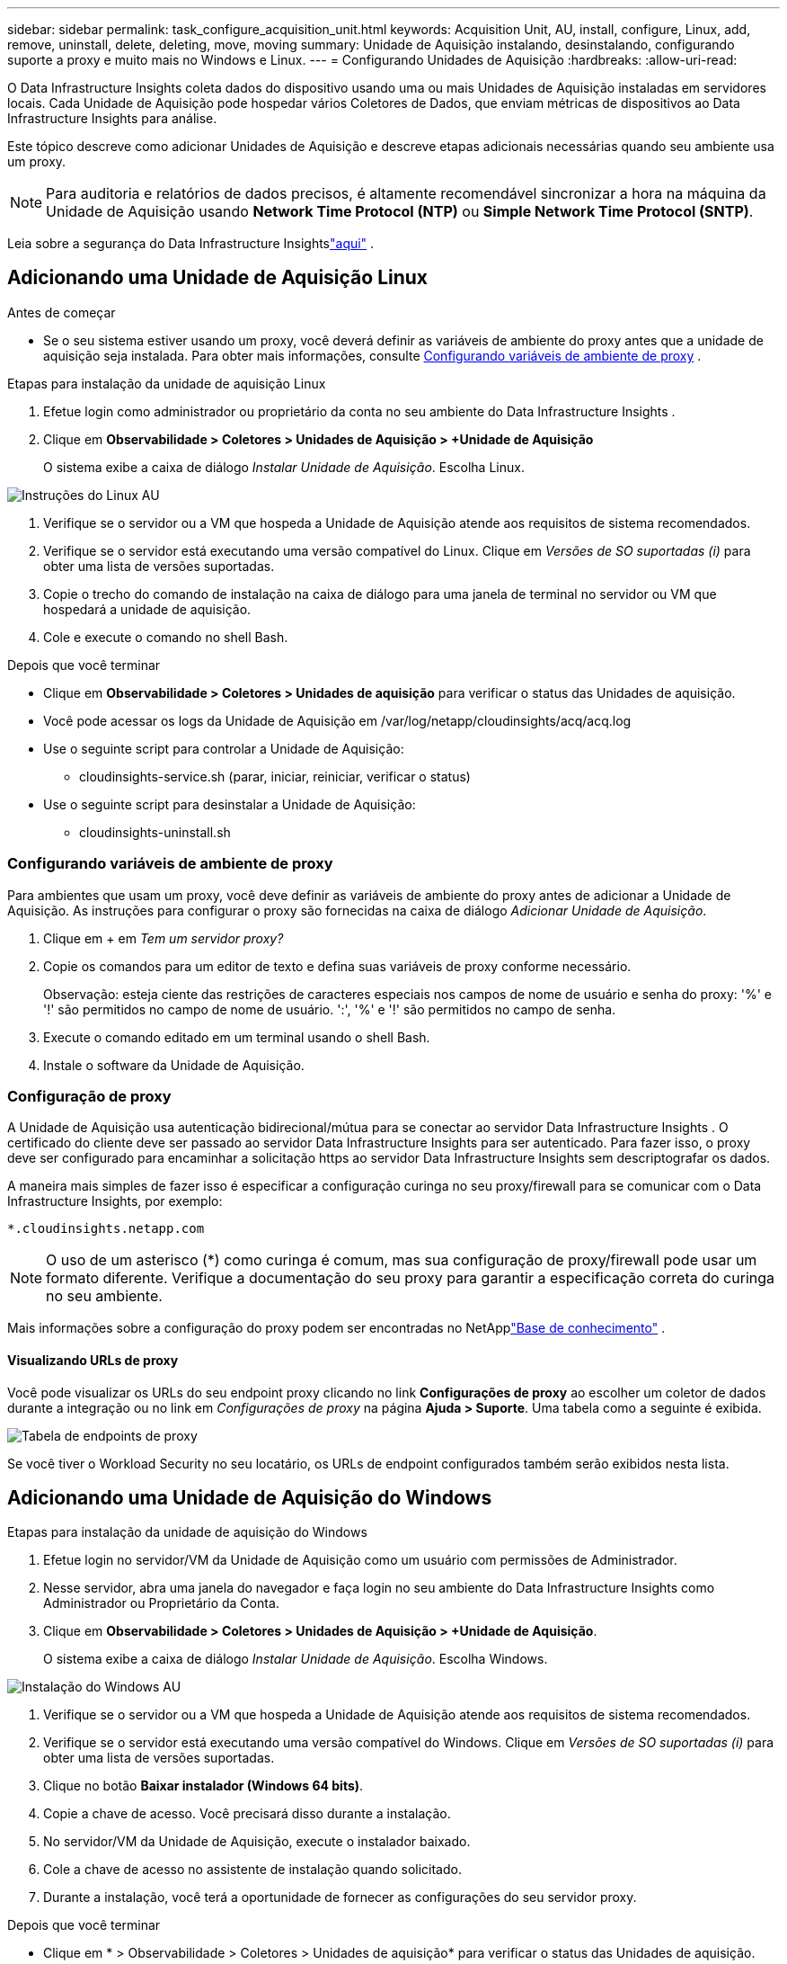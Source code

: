 ---
sidebar: sidebar 
permalink: task_configure_acquisition_unit.html 
keywords: Acquisition Unit, AU, install, configure, Linux, add, remove, uninstall, delete, deleting, move, moving 
summary: Unidade de Aquisição instalando, desinstalando, configurando suporte a proxy e muito mais no Windows e Linux. 
---
= Configurando Unidades de Aquisição
:hardbreaks:
:allow-uri-read: 


[role="lead"]
O Data Infrastructure Insights coleta dados do dispositivo usando uma ou mais Unidades de Aquisição instaladas em servidores locais.  Cada Unidade de Aquisição pode hospedar vários Coletores de Dados, que enviam métricas de dispositivos ao Data Infrastructure Insights para análise.

Este tópico descreve como adicionar Unidades de Aquisição e descreve etapas adicionais necessárias quando seu ambiente usa um proxy.


NOTE: Para auditoria e relatórios de dados precisos, é altamente recomendável sincronizar a hora na máquina da Unidade de Aquisição usando *Network Time Protocol (NTP)* ou *Simple Network Time Protocol (SNTP)*.

Leia sobre a segurança do Data Infrastructure Insightslink:security_overview.html["aqui"] .



== Adicionando uma Unidade de Aquisição Linux

.Antes de começar
* Se o seu sistema estiver usando um proxy, você deverá definir as variáveis de ambiente do proxy antes que a unidade de aquisição seja instalada. Para obter mais informações, consulte <<Configurando variáveis de ambiente de proxy>> .


.Etapas para instalação da unidade de aquisição Linux
. Efetue login como administrador ou proprietário da conta no seu ambiente do Data Infrastructure Insights .
. Clique em *Observabilidade > Coletores > Unidades de Aquisição > +Unidade de Aquisição*
+
O sistema exibe a caixa de diálogo _Instalar Unidade de Aquisição_.  Escolha Linux.



[role="thumb"]
image:NewLinuxAUInstall.png["Instruções do Linux AU"]

. Verifique se o servidor ou a VM que hospeda a Unidade de Aquisição atende aos requisitos de sistema recomendados.
. Verifique se o servidor está executando uma versão compatível do Linux.  Clique em _Versões de SO suportadas (i)_ para obter uma lista de versões suportadas.
. Copie o trecho do comando de instalação na caixa de diálogo para uma janela de terminal no servidor ou VM que hospedará a unidade de aquisição.
. Cole e execute o comando no shell Bash.


.Depois que você terminar
* Clique em *Observabilidade > Coletores > Unidades de aquisição* para verificar o status das Unidades de aquisição.
* Você pode acessar os logs da Unidade de Aquisição em /var/log/netapp/cloudinsights/acq/acq.log
* Use o seguinte script para controlar a Unidade de Aquisição:
+
** cloudinsights-service.sh (parar, iniciar, reiniciar, verificar o status)


* Use o seguinte script para desinstalar a Unidade de Aquisição:
+
** cloudinsights-uninstall.sh






=== Configurando variáveis de ambiente de proxy

Para ambientes que usam um proxy, você deve definir as variáveis de ambiente do proxy antes de adicionar a Unidade de Aquisição.  As instruções para configurar o proxy são fornecidas na caixa de diálogo _Adicionar Unidade de Aquisição_.

. Clique em + em _Tem um servidor proxy?_
. Copie os comandos para um editor de texto e defina suas variáveis de proxy conforme necessário.
+
Observação: esteja ciente das restrições de caracteres especiais nos campos de nome de usuário e senha do proxy: '%' e '!' são permitidos no campo de nome de usuário.  ':', '%' e '!' são permitidos no campo de senha.

. Execute o comando editado em um terminal usando o shell Bash.
. Instale o software da Unidade de Aquisição.




=== Configuração de proxy

A Unidade de Aquisição usa autenticação bidirecional/mútua para se conectar ao servidor Data Infrastructure Insights .  O certificado do cliente deve ser passado ao servidor Data Infrastructure Insights para ser autenticado.  Para fazer isso, o proxy deve ser configurado para encaminhar a solicitação https ao servidor Data Infrastructure Insights sem descriptografar os dados.

A maneira mais simples de fazer isso é especificar a configuração curinga no seu proxy/firewall para se comunicar com o Data Infrastructure Insights, por exemplo:

 *.cloudinsights.netapp.com

NOTE: O uso de um asterisco (*) como curinga é comum, mas sua configuração de proxy/firewall pode usar um formato diferente.  Verifique a documentação do seu proxy para garantir a especificação correta do curinga no seu ambiente.

Mais informações sobre a configuração do proxy podem ser encontradas no NetApplink:https://kb.netapp.com/Cloud/ncds/nds/dii/dii_kbs/Where_is_the_proxy_information_saved_to_in_the_Cloud_Insights_Acquisition_Unit["Base de conhecimento"] .



==== Visualizando URLs de proxy

Você pode visualizar os URLs do seu endpoint proxy clicando no link *Configurações de proxy* ao escolher um coletor de dados durante a integração ou no link em _Configurações de proxy_ na página *Ajuda > Suporte*.  Uma tabela como a seguinte é exibida.

image:ProxyEndpoints_NewTable.png["Tabela de endpoints de proxy"]

Se você tiver o Workload Security no seu locatário, os URLs de endpoint configurados também serão exibidos nesta lista.



== Adicionando uma Unidade de Aquisição do Windows

.Etapas para instalação da unidade de aquisição do Windows
. Efetue login no servidor/VM da Unidade de Aquisição como um usuário com permissões de Administrador.
. Nesse servidor, abra uma janela do navegador e faça login no seu ambiente do Data Infrastructure Insights como Administrador ou Proprietário da Conta.
. Clique em *Observabilidade > Coletores > Unidades de Aquisição > +Unidade de Aquisição*.
+
O sistema exibe a caixa de diálogo _Instalar Unidade de Aquisição_.  Escolha Windows.



[role="thumb"]
image:NewWindowsAUInstall.png["Instalação do Windows AU"]

. Verifique se o servidor ou a VM que hospeda a Unidade de Aquisição atende aos requisitos de sistema recomendados.
. Verifique se o servidor está executando uma versão compatível do Windows.  Clique em _Versões de SO suportadas (i)_ para obter uma lista de versões suportadas.
. Clique no botão *Baixar instalador (Windows 64 bits)*.
. Copie a chave de acesso.  Você precisará disso durante a instalação.
. No servidor/VM da Unidade de Aquisição, execute o instalador baixado.
. Cole a chave de acesso no assistente de instalação quando solicitado.
. Durante a instalação, você terá a oportunidade de fornecer as configurações do seu servidor proxy.


.Depois que você terminar
* Clique em * > Observabilidade > Coletores > Unidades de aquisição* para verificar o status das Unidades de aquisição.
* Você pode acessar o log da Unidade de Aquisição em <install dir>\ Cloud Insights\Acquisition Unit\log\acq.log
* Use o seguinte script para parar, iniciar, reiniciar ou verificar o status da Unidade de Aquisição:
+
 cloudinsights-service.sh




=== Configuração de proxy

A Unidade de Aquisição usa autenticação bidirecional/mútua para se conectar ao servidor Data Infrastructure Insights .  O certificado do cliente deve ser passado ao servidor Data Infrastructure Insights para ser autenticado.  Para fazer isso, o proxy deve ser configurado para encaminhar a solicitação https ao servidor Data Infrastructure Insights sem descriptografar os dados.

A maneira mais simples de fazer isso é especificar a configuração curinga no seu proxy/firewall para se comunicar com o Data Infrastructure Insights, por exemplo:

 *.cloudinsights.netapp.com

NOTE: O uso de um asterisco (*) como curinga é comum, mas sua configuração de proxy/firewall pode usar um formato diferente.  Verifique a documentação do seu proxy para garantir a especificação correta do curinga no seu ambiente.

Mais informações sobre a configuração do proxy podem ser encontradas no NetApplink:https://kb.netapp.com/Cloud/ncds/nds/dii/dii_kbs/Where_is_the_proxy_information_saved_to_in_the_Cloud_Insights_Acquisition_Unit["Base de conhecimento"] .



==== Visualizando URLs de proxy

Você pode visualizar os URLs do seu endpoint proxy clicando no link *Configurações de proxy* ao escolher um coletor de dados durante a integração ou no link em _Configurações de proxy_ na página *Ajuda > Suporte*.  Uma tabela como a seguinte é exibida.

image:ProxyEndpoints_NewTable.png["Tabela de endpoints de proxy"]

Se você tiver o Workload Security no seu locatário, os URLs de endpoint configurados também serão exibidos nesta lista.



== Desinstalando uma Unidade de Aquisição

Para desinstalar o software da Unidade de Aquisição, faça o seguinte:

'''
*Windows:*

Se você estiver desinstalando uma unidade de aquisição do *Windows*:

. No servidor/VM da Unidade de Aquisição, abra o Painel de Controle e escolha *Desinstalar um Programa*.  Selecione o programa Data Infrastructure Insights Acquisition Unit para remoção.
. Clique em Desinstalar e siga as instruções.


'''
*Linux:*

Se você estiver desinstalando uma unidade de aquisição *Linux*:

. No servidor/VM da Unidade de Aquisição, execute o seguinte comando:
+
 sudo cloudinsights-uninstall.sh -p
. Para obter ajuda com a desinstalação, execute:
+
 sudo cloudinsights-uninstall.sh --help


'''
*Windows e Linux:*

*Após* desinstalar o AU:

. No Data Infrastructure Insights, vá para *Observabilidade > Coletores e selecione a guia *Unidades de aquisição*.
. Clique no botão Opções à direita da Unidade de Aquisição que você deseja desinstalar e selecione _Excluir_.  Você pode excluir uma Unidade de Aquisição somente se não houver coletores de dados atribuídos a ela.



NOTE: Não é possível excluir uma Unidade de Aquisição (UA) que tenha coletores de dados conectados a ela.  Mova todos os coletores de dados da UA para outra UA (edite o coletor e simplesmente selecione uma UA diferente) antes de excluir a UA original.

Uma unidade de aquisição com uma estrela ao lado está sendo usada para resolução de dispositivos.  Antes de remover esta UA, você deve selecionar outra UA para usar na Resolução do Dispositivo.  Passe o mouse sobre uma UA diferente e abra o menu "três pontos" para selecionar "Usar para resolução do dispositivo".

image:AU_for_Device_Resolution.png["AU usado para resolução do dispositivo"]



== Reinstalando uma Unidade de Aquisição

Para reinstalar uma Unidade de Aquisição no mesmo servidor/VM, você deve seguir estas etapas:

.Antes de começar
Você deve ter uma Unidade de Aquisição temporária configurada em um servidor/VM separado antes de reinstalar uma Unidade de Aquisição.

.Passos
. Efetue login no servidor/VM da Unidade de Aquisição e desinstale o software AU.
. Efetue login no seu ambiente do Data Infrastructure Insights e vá para *Observability > Collectors*.
. Para cada coletor de dados, clique no menu Opções à direita e selecione _Editar_.  Atribua o coletor de dados à Unidade de Aquisição temporária e clique em *Salvar*.
+
Você também pode selecionar vários coletores de dados do mesmo tipo e clicar no botão *Ações em massa*.  Selecione _Editar_ e atribua os coletores de dados à Unidade de Aquisição temporária.

. Depois que todos os coletores de dados forem movidos para a Unidade de Aquisição temporária, vá para *Observabilidade > Coletores* e selecione a aba *Unidades de Aquisição*.
. Clique no botão Opções à direita da Unidade de Aquisição que você deseja reinstalar e selecione _Excluir_.  Você pode excluir uma Unidade de Aquisição somente se não houver coletores de dados atribuídos a ela.
. Agora você pode reinstalar o software da Unidade de Aquisição no servidor/VM original.  Clique em *+Unidade de Aquisição* e siga as instruções acima para instalar a Unidade de Aquisição.
. Depois que a Unidade de Aquisição for reinstalada, atribua seus coletores de dados de volta à Unidade de Aquisição.




== Visualizando detalhes da AU

A página de detalhes da Unidade de Aquisição (UA) fornece detalhes úteis sobre uma UA, bem como informações para ajudar na solução de problemas.  A página de detalhes da UA contém as seguintes seções:

* Uma seção de *resumo* mostrando o seguinte:
+
** *Nome* e *IP* da Unidade de Aquisição
** Status da conexão atual da UA
** *Último relatório*: horário de votação bem-sucedido do coletor de dados
** O *Sistema Operacional* da máquina AU
** Qualquer *Nota* atual para a UA.  Use este campo para inserir um comentário para a UA.  O campo exibe a nota adicionada mais recentemente.


* Uma tabela dos *Coletores de Dados* da UA mostrando, para cada coletor de dados:
+
** *Nome* - Clique neste link para acessar a página de detalhes do coletor de dados com informações adicionais
** *Status* - Informações de sucesso ou erro
** *Tipo* - Fornecedor/modelo
** Endereço *IP* do coletor de dados
** Nível atual de *impacto*
** *Última hora de aquisição* - quando o coletor de dados foi pesquisado com sucesso pela última vez




image:AU_Detail_Example.png["Exemplo de página de detalhes da AU"]

Para cada coletor de dados, você pode clicar no menu "três pontos" para Clonar, Editar, Sondar ou Excluir o coletor de dados.  Você também pode selecionar vários coletores de dados nesta lista para executar ações em massa neles.

Para reiniciar a Unidade de Aquisição, clique no botão *Reiniciar* no topo da página.  Clique neste botão para tentar *Restaurar a conexão* com a UA em caso de problema de conexão.

